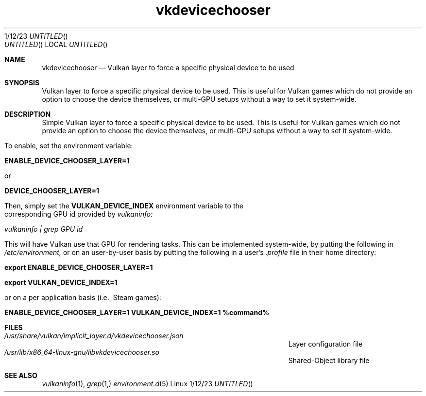 .\"Modified from man(1) of FreeBSD, the NetBSD mdoc.template, and mdoc.samples.
.\"See Also:
.\"man mdoc.samples for a complete listing of options
.\"man mdoc for the short list of editing options
.\"/usr/share/misc/mdoc.template
.Dd 1/12/23               \" DATE
.TH vkdevicechooser 1      \" Program name and manual section number
.Os Linux
.Sh NAME                 \" Section Header - required - don't modify
.Nm vkdevicechooser
.\" The following lines are read in generating the apropos(man -k) database. Use only key
.\" words here as the database is built based on the words here and in the .ND line.
.\" Use .Nm macro to designate other names for the documented program.
.Nd Vulkan layer to force a specific physical device to be used
.Sh SYNOPSIS             \" Section Header - required - don't modify
Vulkan layer to force a specific physical device to be used. This is useful for Vulkan games which do not provide an option to choose the device themselves, or multi-GPU setups without a way to set it system-wide.
.Sh DESCRIPTION          \" Section Header - required - don't modify
Simple Vulkan layer to force a specific physical device to be used. This is useful for Vulkan games which do not provide an option to choose the device themselves, or multi-GPU setups without a way to set it system-wide.


To enable, set the environment variable:


.B ENABLE_DEVICE_CHOOSER_LAYER=1

or

.B DEVICE_CHOOSER_LAYER=1


Then, simply set the
.B VULKAN_DEVICE_INDEX
environment variable to the corresponding GPU id provided by
.I vulkaninfo:


.I vulkaninfo | grep "GPU id"


This will have Vulkan use that GPU for rendering tasks. This can be implemented system-wide, by putting the following in
.I /etc/environment,
or on an user-by-user basis by putting the following in a user's
.I .profile
file in their home directory:


.B export ENABLE_DEVICE_CHOOSER_LAYER=1

.B export VULKAN_DEVICE_INDEX=1


or on a per application basis (i.e., Steam games):


.B ENABLE_DEVICE_CHOOSER_LAYER=1 VULKAN_DEVICE_INDEX=1 %command%
.Sh FILES                \" File used or created by the topic of the man page
.Bl -tag -width "/Users/joeuser/Library/really_long_file_name" -compact
.It Pa /usr/share/vulkan/implicit_layer.d/vkdevicechooser.json
Layer configuration file
.It Pa /usr/lib/x86_64-linux-gnu/libvkdevicechooser.so
Shared-Object library file
.El                      \" Ends the list
.\" .Sh DIAGNOSTICS       \" May not be needed
.\" .Bl -diag
.\" .It Diagnostic Tag
.\" Diagnostic informtion here.
.\" .It Diagnostic Tag
.\" Diagnostic informtion here.
.\" .El
.Sh SEE ALSO
.\" List links in ascending order by section, alphabetically within a section.
.\" Please do not reference files that do not exist without filing a bug report
.Xr vulkaninfo 1 ,
.Xr grep 1,
.Xr environment.d 5
.\" .Sh BUGS              \" Document known, unremedied bugs
.\" .Sh HISTORY           \" Document history if command behaves in a unique manner
